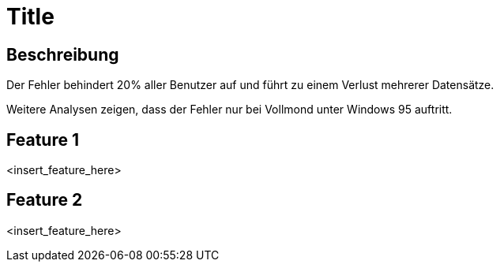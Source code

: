= Title

== Beschreibung
Der Fehler behindert 20% aller Benutzer auf und führt zu einem Verlust mehrerer Datensätze.

Weitere Analysen zeigen, dass der Fehler nur bei Vollmond unter Windows 95 auftritt.

== Feature 1

<insert_feature_here>

== Feature 2

<insert_feature_here>